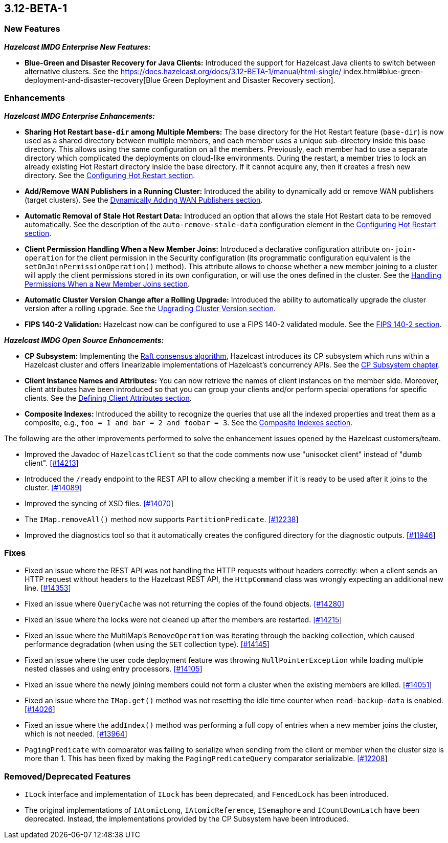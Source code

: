 

== 3.12-BETA-1

[[nf-312]]
=== New Features

*_Hazelcast IMDG Enterprise New Features:_*

* **Blue-Green and Disaster Recovery for Java Clients:** Introduced the support for Hazelcast Java clients to switch between alternative clusters. See the https://docs.hazelcast.org/docs/3.12-BETA-1/manual/html-single/
index.html#blue-green-deployment-and-disaster-recovery[Blue Green Deployment and Disaster Recovery section].

[[enh-312]]
=== Enhancements

*_Hazelcast IMDG Enterprise Enhancements:_*

* **Sharing Hot Restart `base-dir` among Multiple Members:** The base directory for the Hot Restart feature (`base-dir`) is now used as a shared directory between
multiple members, and each member uses a unique sub-directory
inside this base directory. This allows using the same configuration
on all the members. Previously, each member had to use a separate directory which complicated the deployments on cloud-like environments. During the restart, a member tries to lock an already existing Hot Restart directory inside the base directory. If it cannot acquire any, then it creates a fresh new directory. See the https://docs.hazelcast.org/docs/3.12-BETA-1/manual/html-single/index.html##configuring-hot-restart[Configuring Hot Restart section].
* **Add/Remove WAN Publishers in a Running Cluster:** Introduced the ability to dynamically add or remove WAN publishers (target clusters). See the https://docs.hazelcast.org/docs/3.12-BETA-1/manual/html-single/index.html#dynamically-adding-wan-publishers[Dynamically Adding WAN Publishers section].
* **Automatic Removal of Stale Hot Restart Data:** Introduced an option that allows the stale Hot Restart data to be removed automatically. See the description of the `auto-remove-stale-data` configuration element in the https://docs.hazelcast.org/docs/3.12-BETA-1/manual/html-single/index.html#configuring-hot-restart[Configuring Hot Restart section].
* **Client Permission Handling When a New Member Joins:** Introduced a declarative configuration attribute `on-join-operation` for the client permission in the Security configuration (its programmatic configuration equivalent is the `setOnJoinPermissionOperation()` method). This attribute allows to choose whether a new member joining to a cluster will apply the client permissions stored in its own configuration, or will use the ones defined in the cluster. See the https://docs.hazelcast.org/docs/3.12-BETA-1/manual/html-single/#handling-permissions-when-a-new-member-joins[Handling Permissions When a New Member Joins section].
* **Automatic Cluster Version Change after a Rolling Upgrade:** Introduced the ability to automatically upgrade the cluster version after a rolling upgrade. See the https://docs.hazelcast.org/docs/3.12-BETA-1/manual/html-single/#upgrading-cluster-version[Upgrading Cluster Version section].
* **FIPS 140-2 Validation:** Hazelcast now can be configured to use a FIPS 140-2 validated module. See the https://docs.hazelcast.org/docs/3.12-BETA-1/manual/html-single/#fips-140-2[FIPS 140-2 section].

*_Hazelcast IMDG Open Source Enhancements:_*

* **CP Subsystem:** Implementing the https://raft.github.io/[Raft consensus algorithm], Hazelcast introduces its CP subsystem which runs within a Hazelcast cluster and offers linearizable implementations of Hazelcast's concurrency APIs. See the https://docs.hazelcast.org/docs/3.12-BETA-1/manual/html-single/index.html#cp-subsystem-beta[CP Subsystem chapter].
* **Client Instance Names and Attributes:** You can now retrieve the names of client instances on the member side. Moreover, client attributes have been introduced so that you can group your clients and/or perform special operations for specific clients. See the https://docs.hazelcast.org/docs/3.12-BETA-1/manual/html-single/index.html#defining-client-attributes[Defining Client Attributes section].
* **Composite Indexes:** Introduced the ability to recognize the queries that use all the indexed properties and treat them as a composite, e.g., `foo = 1 and bar = 2 and foobar = 3`. See the https://docs.hazelcast.org/docs/3.12-BETA-1/manual/html-single/index.html#composite-indexes[Composite Indexes section].

The following are the other improvements performed to solve the enhancement issues opened by the Hazelcast customers/team.

* Improved the Javadoc of `HazelcastClient` so that the code comments now use "unisocket client" instead of "dumb client". https://github.com/hazelcast/hazelcast/issues/14213[[#14213]]
* Introduced the `/ready` endpoint to the REST API to allow checking a member if it is ready to be used after it joins to the cluster. https://github.com/hazelcast/hazelcast/issues/14089[[#14089]]
* Improved the syncing of XSD files. https://github.com/hazelcast/hazelcast/issues/14070[[#14070]]
* The `IMap.removeAll()` method now supports `PartitionPredicate`. https://github.com/hazelcast/hazelcast/issues/12238[[#12238]]
* Improved the diagnostics tool so that it automatically creates the configured directory for the diagnostic outputs. https://github.com/hazelcast/hazelcast/issues/11946[[#11946]]

[[fixes-312]]
=== Fixes

* Fixed an issue where the REST API was not handling the HTTP requests without headers correctly: when a client sends an HTTP request without headers to the Hazelcast REST API, the `HttpCommand` class was wrongly expecting an additional new line. https://github.com/hazelcast/hazelcast/issues/14353[[#14353]]
* Fixed an issue where `QueryCache` was not returning the copies of the found objects. https://github.com/hazelcast/hazelcast/issues/14280[[#14280]]
* Fixed an issue where the locks were not cleaned up after the members are restarted. https://github.com/hazelcast/hazelcast/issues/14215[[#14215]]
* Fixed an issue where the MultiMap's `RemoveOperation` was iterating through the backing collection, which caused performance degradation (when using the `SET` collection type). https://github.com/hazelcast/hazelcast/issues/14145[[#14145]]
* Fixed an issue where the user code deployment feature was throwing `NullPointerException` while loading multiple nested classes and using entry processors. https://github.com/hazelcast/hazelcast/issues/14105[[#14105]]
* Fixed an issue where the newly joining members could not form a cluster when the existing members are killed. https://github.com/hazelcast/hazelcast/issues/14051[[#14051]]
* Fixed an issue where the `IMap.get()` method was not resetting the idle time counter when `read-backup-data` is enabled. https://github.com/hazelcast/hazelcast/issues/14026[[#14026]]
* Fixed an issue where the `addIndex()` method was performing a full copy of entries when a new member joins the cluster, which is not needed. https://github.com/hazelcast/hazelcast/issues/13964[[#13964]]
* `PagingPredicate` with comparator was failing to serialize when sending from the client or member when the cluster size is more than 1. This has been fixed by making the `PagingPredicateQuery` comparator serializable. https://github.com/hazelcast/hazelcast/issues/12208[[#12208]]

[[rdf-312]]
=== Removed/Deprecated Features

* `ILock` interface and implementation of `ILock` has been deprecated, and `FencedLock` has been introduced.
* The original implementations of `IAtomicLong`, `IAtomicReference`, `ISemaphore` and `ICountDownLatch` have been deprecated. Instead, the implementations provided by the CP Subsystem have been introduced.
